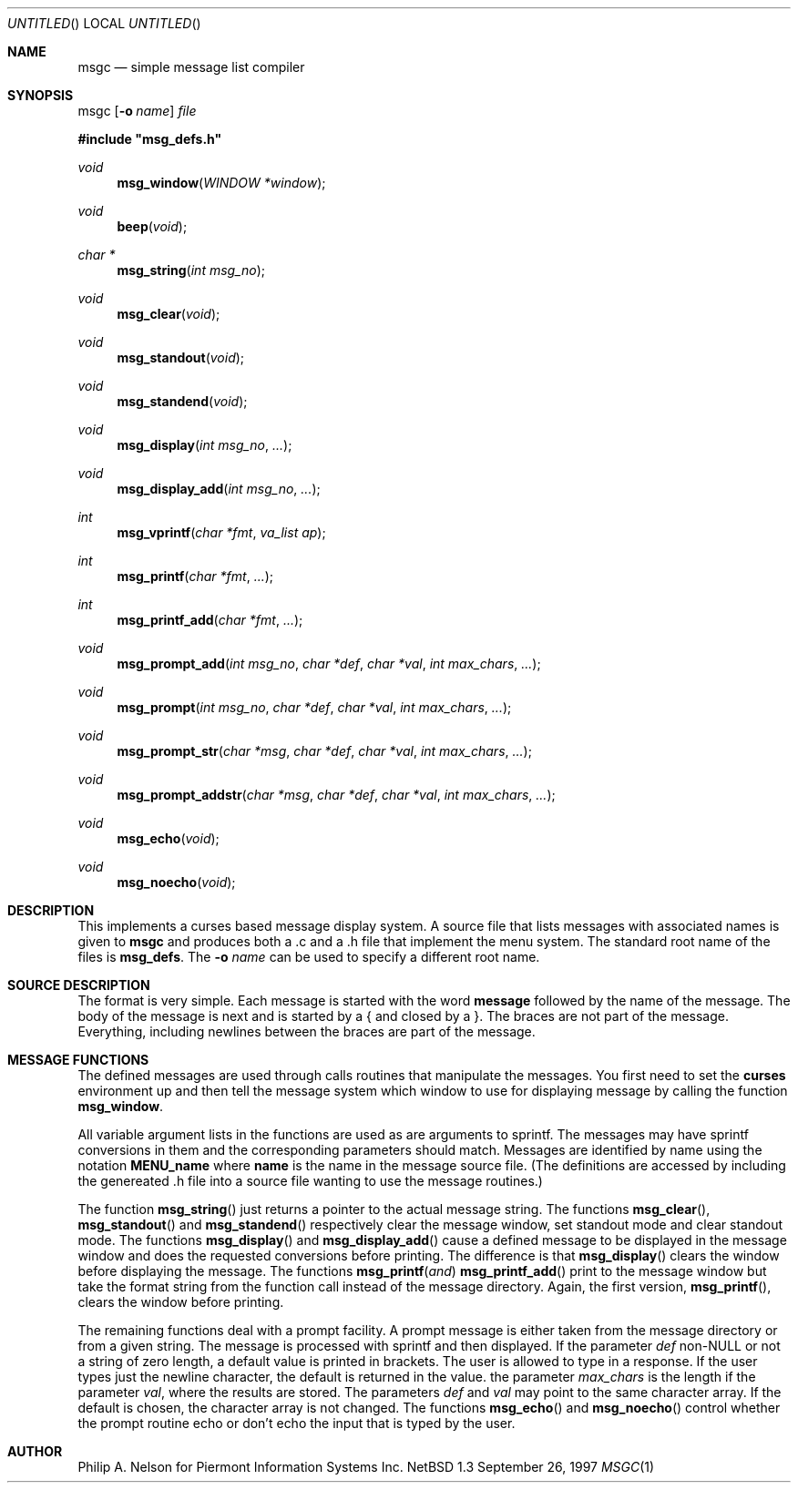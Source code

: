 .\"	$NetBSD: msgc.1,v 1.1.1.1 1997/09/26 21:16:38 phil Exp $
.\"
.\" Copyright 1997 Piermont Information Systems Inc.
.\" All rights reserved.
.\"
.\" Written by Philip A. Nelson for Piermont Information Systems Inc.
.\"
.\" Redistribution and use in source and binary forms, with or without
.\" modification, are permitted provided that the following conditions
.\" are met:
.\" 1. Redistributions of source code must retain the above copyright
.\"    notice, this list of conditions and the following disclaimer.
.\" 2. Redistributions in binary form must reproduce the above copyright
.\"    notice, this list of conditions and the following disclaimer in the
.\"    documentation and/or other materials provided with the distribution.
.\" 3. All advertising materials mentioning features or use of this software
.\"    must display the following acknowledgement:
.\"      This product includes software develooped for the NetBSD Project by
.\"      Piermont Information Systems Inc.
.\" 4. The name of Piermont Information Systems Inc. may not be used to endorse
.\"    or promote products derived from this software without specific prior
.\"    written permission.
.\"
.\" THIS SOFTWARE IS PROVIDED BY PIERMONT INFORMATION SYSTEMS INC. ``AS IS''
.\" AND ANY EXPRESS OR IMPLIED WARRANTIES, INCLUDING, BUT NOT LIMITED TO, THE
.\" IMPLIED WARRANTIES OF MERCHANTABILITY AND FITNESS FOR A PARTICULAR PURPOSE
.\" ARE DISCLAIMED. IN NO EVENT SHALL PIERMONT INFORMATION SYSTEMS INC. BE 
.\" LIABLE FOR ANY DIRECT, INDIRECT, INCIDENTAL, SPECIAL, EXEMPLARY, OR 
.\" CONSEQUENTIAL DAMAGES (INCLUDING, BUT NOT LIMITED TO, PROCUREMENT OF 
.\" SUBSTITUTE GOODS OR SERVICES; LOSS OF USE, DATA, OR PROFITS; OR BUSINESS
.\" INTERRUPTION) HOWEVER CAUSED AND ON ANY THEORY OF LIABILITY, WHETHER IN
.\" CONTRACT, STRICT LIABILITY, OR TORT (INCLUDING NEGLIGENCE OR OTHERWISE)
.\" ARISING IN ANY WAY OUT OF THE USE OF THIS SOFTWARE, EVEN IF ADVISED OF 
.\" THE POSSIBILITY OF SUCH DAMAGE.
.\"
.Dd September 26, 1997
.Os NetBSD 1.3
.Dt MSGC 1
.Sh NAME
.Nm msgc
.Nd simple message list compiler
.Sh SYNOPSIS
msgc
.Op Fl o Ar name
.Ar file
.Pp
.Fd #include \b'"'msg_defs.h\b'"'
.Ft void
.Fn msg_window "WINDOW *window" 
.Ft void 
.Fn beep "void"
.Ft char *
.Fn msg_string "int msg_no"
.Ft void 
.Fn msg_clear "void"
.Ft void 
.Fn msg_standout "void"
.Ft void 
.Fn msg_standend "void"
.Ft void 
.Fn msg_display "int msg_no" ...
.Ft void 
.Fn msg_display_add "int msg_no" ...
.Ft int  
.Fn msg_vprintf  "char *fmt" "va_list ap"
.Ft int  
.Fn msg_printf  "char *fmt" ...
.Ft int  
.Fn msg_printf_add  "char *fmt" ...
.Ft void 
.Fn msg_prompt_add  "int msg_no" "char *def" "char *val" "int max_chars" ...
.Ft void 
.Fn msg_prompt  "int msg_no" "char *def" "char *val" "int max_chars" ...
.Ft void 
.Fn msg_prompt_str  "char *msg" "char *def" "char *val" "int max_chars" ...
.Ft void 
.Fn msg_prompt_addstr  "char *msg" "char *def" "char *val" "int max_chars" ...
.Ft void 
.Fn msg_echo  "void"
.Ft void 
.Fn msg_noecho  "void"
.Sh DESCRIPTION
This implements a curses based message display system.  A source file that 
lists messages with associated names is given to
.Nm
and produces both a .c and a .h file that implement the menu system.
The standard root name of the files is 
.Nm msg_defs .
The 
.Fl o Ar name
can be used to specify a different root name.
.Sh SOURCE DESCRIPTION
The format is very simple.  Each message is started with the word
.Nm message
followed by the name of the message.  The body of the message is
next and is started by a { and closed by a }.  The braces are not
part of the message.  Everything, including newlines between the
braces are part of the message.
.Sh MESSAGE FUNCTIONS 
The defined messages are used through calls routines that manipulate
the messages.  You first need to set the 
.Nm curses
environment up and then tell the message system which window to use
for displaying message by calling the function
.Nm msg_window .
.Pp
All variable argument lists in the functions are used as 
are arguments to sprintf.  The messages
may have sprintf conversions in them and the corresponding parameters
should match.  Messages are identified by name using the notation
.Nm MENU_name
where 
.Nm name
is the name in the message source file.  (The definitions are accessed
by including the genereated .h file into a source file wanting to use
the message routines.)
.Pp
The function
.Fn msg_string
just returns a pointer to the actual message string.
The functions
.Fn msg_clear ,
.Fn msg_standout 
and
.Fn msg_standend
respectively clear the message window, set standout mode and clear standout
mode.  The functions
.Fn msg_display 
and
.Fn msg_display_add 
cause a defined message to be displayed in the message window and does
the requested conversions before printing.  The difference is that
.Fn msg_display
clears the window before displaying the message.
The functions
.Fn msg_printf and
.Fn msg_printf_add
print to the message window but take the format string from the function
call instead of the message directory.  Again, the first version,
.Fn msg_printf ,
clears the window before printing.
.Pp
The remaining functions deal with a prompt facility.  A prompt message
is either taken from the message directory or from a given string.  The
message is processed with sprintf and then displayed.  If the parameter
.Ar def
non-NULL or not a string of zero length, a default value is printed
in brackets.  The user is allowed to type in a response.  If the user
types just the newline character, the default is returned in the value.
the parameter
.Ar max_chars
is the length if the parameter
.Ar val ,
where the results are stored.
The parameters
.Ar def 
and 
.Ar val
may point to the same character array.  If the default is chosen, the 
character array is not changed.
The functions
.Fn msg_echo
and 
.Fn msg_noecho
control whether the prompt routine echo or don't echo the input that
is typed by the user.
.Sh AUTHOR
Philip A. Nelson for Piermont Information Systems Inc.
